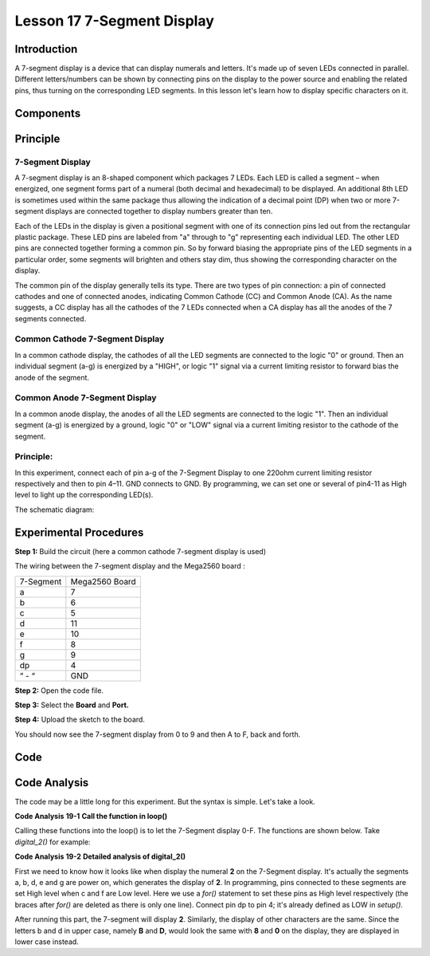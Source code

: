 Lesson 17 7-Segment Display
===============================

Introduction
---------------------

A 7-segment display is a device that can display numerals and letters.
It's made up of seven LEDs connected in parallel. Different
letters/numbers can be shown by connecting pins on the display to the
power source and enabling the related pins, thus turning on the
corresponding LED segments. In this lesson let's learn how to display
specific characters on it.

Components
--------------

.. image:: media_mega2560/mega30.png
    :align: center


Principle
-------------

7-Segment Display
^^^^^^^^^^^^^^^^^^^^^^^^^^^

A 7-segment display is an 8-shaped component which packages 7 LEDs. Each
LED is called a segment – when energized, one segment forms part of a
numeral (both decimal and hexadecimal) to be displayed. An additional
8th LED is sometimes used within the same package thus allowing the
indication of a decimal point (DP) when two or more 7-segment displays
are connected together to display numbers greater than ten.

.. image:: media_mega2560/image202.jpeg
    :alt: IMG_256
    :width: 1.925in
    :height: 2.74583in
    :align: center

Each of the LEDs in the display is given a positional segment with one
of its connection pins led out from the rectangular plastic package.
These LED pins are labeled from "a" through to "g" representing each
individual LED. The other LED pins are connected together forming a
common pin. So by forward biasing the appropriate pins of the LED
segments in a particular order, some segments will brighten and others
stay dim, thus showing the corresponding character on the display.

The common pin of the display generally tells its type. There are two
types of pin connection: a pin of connected cathodes and one of
connected anodes, indicating Common Cathode (CC) and Common Anode (CA).
As the name suggests, a CC display has all the cathodes of the 7 LEDs
connected when a CA display has all the anodes of the 7 segments
connected.

Common Cathode 7-Segment Display
^^^^^^^^^^^^^^^^^^^^^^^^^^^^^^^^^^^^^^^^^^

In a common cathode display, the cathodes of all the LED segments are
connected to the logic "0" or ground. Then an individual segment (a-g)
is energized by a "HIGH", or logic "1" signal via a current limiting
resistor to forward bias the anode of the segment.

.. image:: media_mega2560/image203.jpeg
   :alt: IMG_257
   :width: 3.93542in
   :height: 3.36042in
   :align: center

Common Anode 7-Segment Display
^^^^^^^^^^^^^^^^^^^^^^^^^^^^^^^^^^^^^^^^

In a common anode display, the anodes of all the LED segments are
connected to the logic "1". Then an individual segment (a-g) is
energized by a ground, logic "0" or "LOW" signal via a current limiting
resistor to the cathode of the segment.

.. image:: media_mega2560/image204.jpeg
   :alt: IMG_258
   :width: 4.60347in
   :height: 3.97431in
   :align: center

Principle:
^^^^^^^^^^^^^^^

In this experiment, connect each of pin a-g of the 7-Segment
Display to one 220ohm current limiting resistor respectively and then to
pin 4–11. GND connects to GND. By programming, we can set one or several
of pin4-11 as High level to light up the corresponding LED(s).

The schematic diagram:

.. image:: media_mega2560/image205.png
    :align: center

Experimental Procedures
------------------------------

**Step 1:** Build the circuit (here a common cathode 7-segment display
is used)

The wiring between the 7-segment display and the Mega2560 board :

========= ==============
7-Segment Mega2560 Board
a         7
b         6
c         5
d         11
e         10
f         8
g         9
dp        4
“ - “     GND
========= ==============

.. image:: media_mega2560/image206.png
    :align: center
 

**Step 2:** Open the code file.

**Step 3:** Select the **Board** and **Port.**

**Step 4:** Upload the sketch to the board.

You should now see the 7-segment display from 0 to 9 and then A to F,
back and forth.

.. image:: media_mega2560/image207.jpeg
   :width: 7.59931in
   :height: 4.78472in

Code
---------

.. raw:: html

   <iframe src=https://create.arduino.cc/editor/sunfounder01/9382b0e5-cec6-481d-abea-bed912587a42/preview?embed style="height:510px;width:100%;margin:10px 0" frameborder=0></iframe>

Code Analysis
-----------------

The code may be a little long for this experiment. But the syntax is
simple. Let's take a look.

**Code Analysis** **19-1** **Call the function in loop()**


.. image:: media_mega2560/image208.png
   :width: 3.39583in
   :height: 1.625in


Calling these functions into the loop() is to let the 7-Segment display
0-F. The functions are shown below. Take *digital_2()* for example:

**Code Analysis** **19-2** **Detailed analysis of digital_2()**

.. image:: media_mega2560/image209.png
   :width: 4.08333in
   :height: 2.09375in

.. image:: media_mega2560/image210.jpeg
   :width: 1.56736in
   :height: 2.00069in

First we need to know how it looks like when display the numeral **2**
on the 7-Segment display. It's actually the segments a, b, d, e and g
are power on, which generates the display of **2**. In programming, pins
connected to these segments are set High level when c and f are Low
level. Here we use a *for()* statement to set these pins as High level
respectively (the braces after *for()* are deleted as there is only one
line). Connect pin dp to pin 4; it's already defined as LOW in
*setup()*.

After running this part, the 7-segment will display **2**. Similarly,
the display of other characters are the same. Since the letters b and d
in upper case, namely **B** and **D**, would look the same with **8**
and **0** on the display, they are displayed in lower case instead.